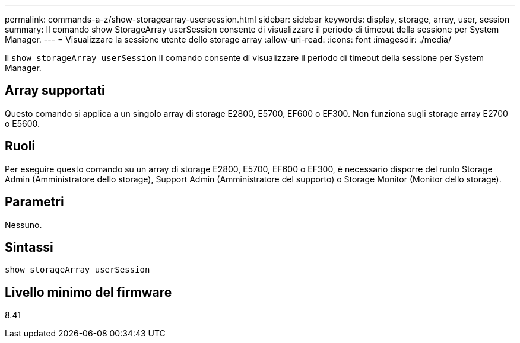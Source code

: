 ---
permalink: commands-a-z/show-storagearray-usersession.html 
sidebar: sidebar 
keywords: display, storage, array, user, session 
summary: Il comando show StorageArray userSession consente di visualizzare il periodo di timeout della sessione per System Manager. 
---
= Visualizzare la sessione utente dello storage array
:allow-uri-read: 
:icons: font
:imagesdir: ./media/


[role="lead"]
Il `show storageArray userSession` Il comando consente di visualizzare il periodo di timeout della sessione per System Manager.



== Array supportati

Questo comando si applica a un singolo array di storage E2800, E5700, EF600 o EF300. Non funziona sugli storage array E2700 o E5600.



== Ruoli

Per eseguire questo comando su un array di storage E2800, E5700, EF600 o EF300, è necessario disporre del ruolo Storage Admin (Amministratore dello storage), Support Admin (Amministratore del supporto) o Storage Monitor (Monitor dello storage).



== Parametri

Nessuno.



== Sintassi

[listing]
----
show storageArray userSession
----


== Livello minimo del firmware

8.41
